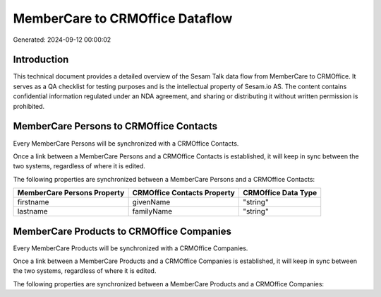 ================================
MemberCare to CRMOffice Dataflow
================================

Generated: 2024-09-12 00:00:02

Introduction
------------

This technical document provides a detailed overview of the Sesam Talk data flow from MemberCare to CRMOffice. It serves as a QA checklist for testing purposes and is the intellectual property of Sesam.io AS. The content contains confidential information regulated under an NDA agreement, and sharing or distributing it without written permission is prohibited.

MemberCare Persons to CRMOffice Contacts
----------------------------------------
Every MemberCare Persons will be synchronized with a CRMOffice Contacts.

Once a link between a MemberCare Persons and a CRMOffice Contacts is established, it will keep in sync between the two systems, regardless of where it is edited.

The following properties are synchronized between a MemberCare Persons and a CRMOffice Contacts:

.. list-table::
   :header-rows: 1

   * - MemberCare Persons Property
     - CRMOffice Contacts Property
     - CRMOffice Data Type
   * - firstname
     - givenName
     - "string"
   * - lastname
     - familyName
     - "string"


MemberCare Products to CRMOffice Companies
------------------------------------------
Every MemberCare Products will be synchronized with a CRMOffice Companies.

Once a link between a MemberCare Products and a CRMOffice Companies is established, it will keep in sync between the two systems, regardless of where it is edited.

The following properties are synchronized between a MemberCare Products and a CRMOffice Companies:

.. list-table::
   :header-rows: 1

   * - MemberCare Products Property
     - CRMOffice Companies Property
     - CRMOffice Data Type

